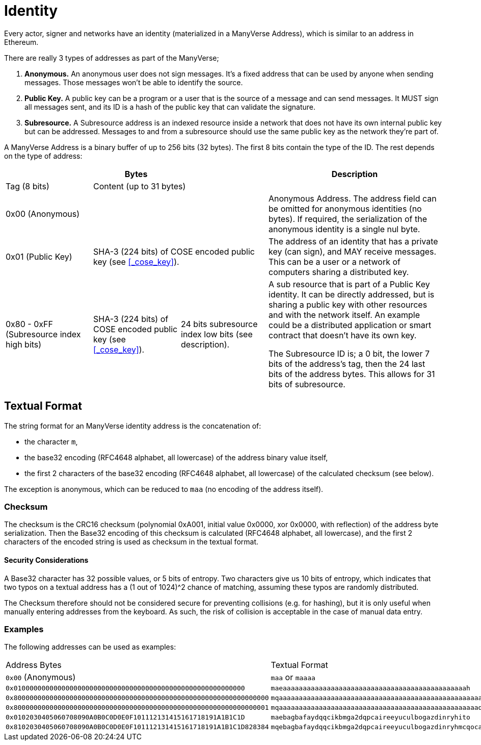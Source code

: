= Identity

Every actor, signer and networks have an identity (materialized in a ManyVerse Address), which is similar to an address in Ethereum.

There are really 3 types of addresses as part of the ManyVerse;

1. *Anonymous.*
An anonymous user does not sign messages.
It's a fixed address that can be used by anyone when sending messages.
Those messages won't be able to identify the source.
2. *Public Key.*
A public key can be a program or a user that is the source of a message and can send messages.
It MUST sign all messages sent, and its ID is a hash of the public key that can validate the signature.
3. *Subresource.*
A Subresource address is an indexed resource inside a network that does not have its own internal public key but can be addressed.
Messages to and from a subresource should use the same public key as the network they're part of.

A ManyVerse Address is a binary buffer of up to 256 bits (32 bytes).
The first 8 bits contain the type of the ID.
The rest depends on the type of address:

[stripes=odd,cols="1,1,1,2"]
|===
3+| Bytes | Description

| Tag (8 bits)
2+| Content (up to 31 bytes)
|

3+| 0x00 (Anonymous)
| Anonymous Address.
The address field can be omitted for anonymous identities (no bytes).
If required, the serialization of the anonymous identity is a single nul byte.

| 0x01 (Public Key)
2+| SHA-3 (224 bits) of COSE encoded public key (see <<_cose_key>>).
| The address of an identity that has a private key (can sign), and MAY receive messages.
This can be a user or a network of computers sharing a distributed key.

| 0x80 - 0xFF (Subresource index high bits)
| SHA-3 (224 bits) of COSE encoded public key (see <<_cose_key>>).
| 24 bits subresource index low bits (see description).
| A sub resource that is part of a Public Key identity.
It can be directly addressed, but is sharing a public key with other resources and with the network itself.
An example could be a distributed application or smart contract that doesn't have its own key.

The Subresource ID is; a 0 bit, the lower 7 bits of the address's tag, then the 24 last bits of the address bytes.
This allows for 31 bits of subresource.
|===

== Textual Format
The string format for an ManyVerse identity address is the concatenation of:

- the character `m`,
- the base32 encoding (RFC4648 alphabet, all lowercase) of the address binary value itself,
- the first 2 characters of the base32 encoding (RFC4648 alphabet, all lowercase) of the calculated checksum (see below).

The exception is anonymous, which can be reduced to `maa` (no encoding of the address itself).

=== Checksum
The checksum is the CRC16 checksum (polynomial 0xA001, initial value 0x0000, xor 0x0000, with reflection) of the address byte serialization.
Then the Base32 encoding of this checksum is calculated (RFC4648 alphabet, all lowercase), and the first 2 characters of the encoded string is used as checksum in the textual format.

==== Security Considerations
A Base32 character has 32 possible values, or 5 bits of entropy.
Two characters give us 10 bits of entropy, which indicates that two typos on a textual address has a (1 out of 1024)^2 chance of matching, assuming these typos are randomly distributed.

The Checksum therefore should not be considered secure for preventing collisions (e.g. for hashing), but it is only useful when manually entering addresses from the keyboard.
As such, the risk of collision is acceptable in the case of manual data entry.

=== Examples
The following addresses can be used as examples:

[stripes=odd]
|===
| Address Bytes | Textual Format
| `0x00` (Anonymous) | `maa` or `maaaa`
| `0x0100000000000000000000000000000000000000000000000000000000` | `maeaaaaaaaaaaaaaaaaaaaaaaaaaaaaaaaaaaaaaaaaaaaaaah`
| `0x8000000000000000000000000000000000000000000000000000000000000000` | `mqaaaaaaaaaaaaaaaaaaaaaaaaaaaaaaaaaaaaaaaaaaaaaaaaaaayb`
| `0x8000000000000000000000000000000000000000000000000000000000000001` | `mqaaaaaaaaaaaaaaaaaaaaaaaaaaaaaaaaaaaaaaaaaaaaaaaaaaqac`
| `0x0102030405060708090A0B0C0D0E0F101112131415161718191A1B1C1D` | `maebagbafaydqqcikbmga2dqpcaireeyuculbogazdinryhito`
| `0x8102030405060708090A0B0C0D0E0F101112131415161718191A1B1C1D828384` | `mqebagbafaydqqcikbmga2dqpcaireeyuculbogazdinryhmcqocauk`
|===
